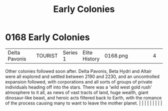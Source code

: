 :PROPERTIES:
:ID:       49a55e45-60ed-45f1-bf97-de992e80e1eb
:END:
#+title: Early Colonies
#+filetags: :beacon:
*     0168  Early Colonies
| Delta Pavonis                        |               | TOURIST                | Series 1  | Elite History | 0168.png |           |               |                                                                                                                                                                                                                                                                                                                                                                                                                                                                                                                                                                                                                                                                                                                                                                    |           |     4 | 

Other colonies followed soon after. Delta Pavonis, Beta Hydri and Altair were all explored and settled between 2190 and 2230, and an uncontrolled expansion followed, with corporations and all sorts of groups of private individuals heading off into the stars. There was a 'wild west gold rush' atmosphere to it all, as news of vast tracts of land, huge wealth, giant dinosaur-like beast, and heroic acts filtered back to Earth, with the romance of the process causing many to want to leave the mother planet.                                                                                                                                                                                                                                                                                                                                                                                                                                                                                                                                                                                                                                                                                                                                                                                                                                                                                                                                                                                                                                                                                                                                                                                                                                                                                                                                                                                                                                                                                                                                                                                                                                                                                                                                                                                                                                                                                                                                                                                                                                                                                                                                                                                                                                                                                                                                                                                                                                                                                                                       |   |   |                                                                                                                                                                                                                                                                                                                                                                                                                                                                                                                                                                                                                                                                                                                                                                    |   |   |   |   |   |   

[[file:img/beacons/0168.png]]
